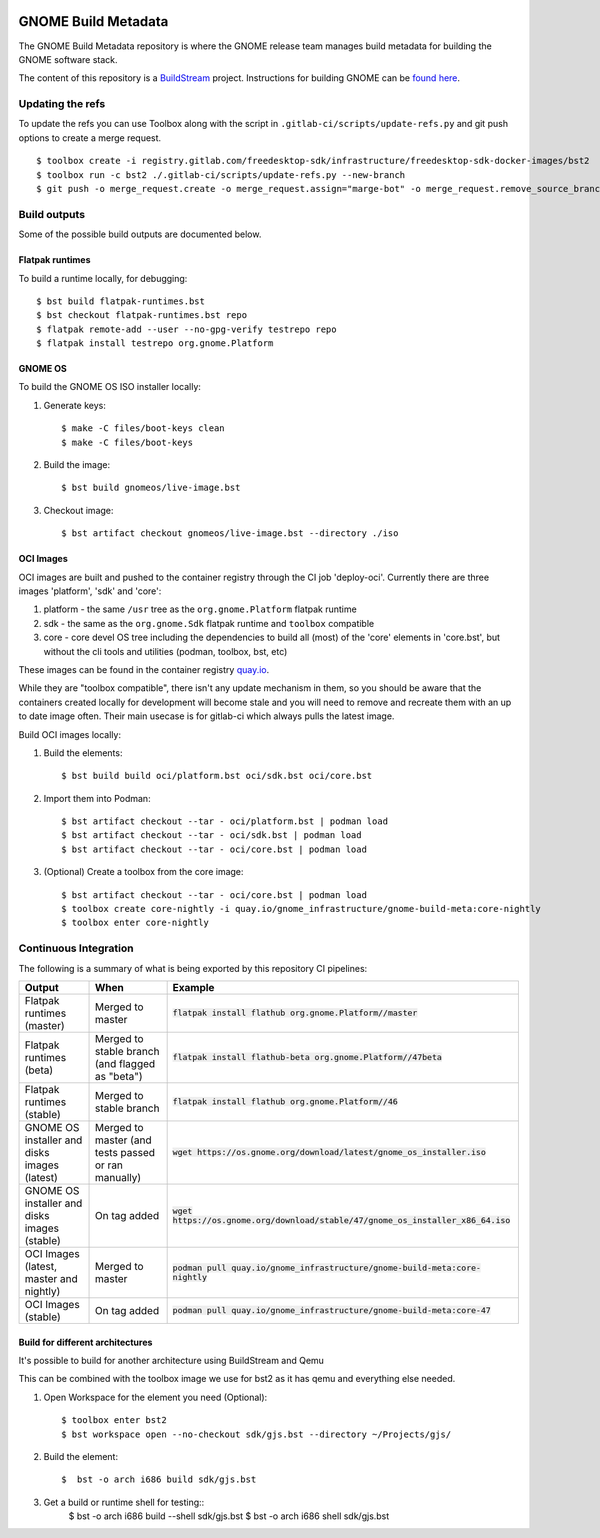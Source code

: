 .. image:: https://img.shields.io/badge/Release--contents-CVE%20Reports-blue?labelColor=grey&color=green
   :target: https://gnome.pages.gitlab.gnome.org/gnome-build-meta/release-contents.html
   :alt: CVE reports

GNOME Build Metadata
====================

The GNOME Build Metadata repository is where the GNOME release team manages
build metadata for building the GNOME software stack.

The content of this repository is a `BuildStream <https://wiki.gnome.org/Projects/BuildStream>`_
project. Instructions for building GNOME can be `found here <https://wiki.gnome.org/Newcomers/BuildSystemComponent>`_.

Updating the refs
-----------------

To update the refs you can use Toolbox along with the script in ``.gitlab-ci/scripts/update-refs.py`` and
git push options to create a merge request.
::
  $ toolbox create -i registry.gitlab.com/freedesktop-sdk/infrastructure/freedesktop-sdk-docker-images/bst2
  $ toolbox run -c bst2 ./.gitlab-ci/scripts/update-refs.py --new-branch
  $ git push -o merge_request.create -o merge_request.assign="marge-bot" -o merge_request.remove_source_branch -f origin -u HEAD

Build outputs
-------------

Some of the possible build outputs are documented below.

Flatpak runtimes
~~~~~~~~~~~~~~~~

To build a runtime locally, for debugging:
::
  $ bst build flatpak-runtimes.bst
  $ bst checkout flatpak-runtimes.bst repo
  $ flatpak remote-add --user --no-gpg-verify testrepo repo
  $ flatpak install testrepo org.gnome.Platform

GNOME OS
~~~~~~~~

To build the GNOME OS ISO installer  locally:

1. Generate keys::

      $ make -C files/boot-keys clean
      $ make -C files/boot-keys

2. Build the image::

      $ bst build gnomeos/live-image.bst

3. Checkout image::

      $ bst artifact checkout gnomeos/live-image.bst --directory ./iso

OCI Images
~~~~~~~~~~

OCI images are built and pushed to the container registry through the CI job
'deploy-oci'. Currently there are three images 'platform', 'sdk' and 'core':

1. platform - the same ``/usr`` tree as the ``org.gnome.Platform`` flatpak runtime

2. sdk - the same as the ``org.gnome.Sdk`` flatpak runtime and ``toolbox`` compatible

3. core - core devel OS tree including the dependencies to build all (most)
   of the 'core' elements in 'core.bst', but without the cli tools and
   utilities (podman, toolbox, bst, etc)

These images can be found in the container registry `quay.io <https://quay.io/repository/gnome_infrastructure/gnome-build-meta?tab=tags&tag=latest>`_.

While they are "toolbox compatible", there isn't any update mechanism in them,
so you should be aware that the containers created locally for development will
become stale and you will need to remove and recreate them with an up to date
image often. Their main usecase is for gitlab-ci which always pulls the latest
image.

Build OCI images locally:

1. Build the elements::

      $ bst build build oci/platform.bst oci/sdk.bst oci/core.bst

2. Import them into Podman::

      $ bst artifact checkout --tar - oci/platform.bst | podman load
      $ bst artifact checkout --tar - oci/sdk.bst | podman load
      $ bst artifact checkout --tar - oci/core.bst | podman load

3. (Optional) Create a toolbox from the core image::

      $ bst artifact checkout --tar - oci/core.bst | podman load
      $ toolbox create core-nightly -i quay.io/gnome_infrastructure/gnome-build-meta:core-nightly
      $ toolbox enter core-nightly

Continuous Integration
----------------------

The following is a summary of what is being exported by this repository CI pipelines:

.. list-table::
   :header-rows: 1

   * - Output
     - When
     - Example
   * - Flatpak runtimes (master)
     - Merged to master
     - :code:`flatpak install flathub org.gnome.Platform//master`
   * - Flatpak runtimes (beta)
     - Merged to stable branch (and flagged as "beta")
     - :code:`flatpak install flathub-beta org.gnome.Platform//47beta`
   * - Flatpak runtimes (stable)
     - Merged to stable branch
     - :code:`flatpak install flathub org.gnome.Platform//46`
   * - GNOME OS installer and disks images (latest)
     - Merged to master (and tests passed or ran manually)
     - :code:`wget https://os.gnome.org/download/latest/gnome_os_installer.iso`
   * - GNOME OS installer and disks images (stable)
     - On tag added
     - :code:`wget https://os.gnome.org/download/stable/47/gnome_os_installer_x86_64.iso`
   * - OCI Images (latest, master and nightly)
     - Merged to master
     - :code:`podman pull quay.io/gnome_infrastructure/gnome-build-meta:core-nightly`
   * - OCI Images (stable)
     - On tag added
     - :code:`podman pull quay.io/gnome_infrastructure/gnome-build-meta:core-47`

Build for different architectures
~~~~~~~~

It's possible to build for another architecture using BuildStream and Qemu

This can be combined with the toolbox image we use for bst2 as it
has qemu and everything else needed.

1. Open Workspace for the element you need (Optional)::

      $ toolbox enter bst2
      $ bst workspace open --no-checkout sdk/gjs.bst --directory ~/Projects/gjs/

2. Build the element::

      $  bst -o arch i686 build sdk/gjs.bst

3. Get a build or runtime shell for testing::
      $  bst -o arch i686 build --shell sdk/gjs.bst
      $  bst -o arch i686 shell sdk/gjs.bst

